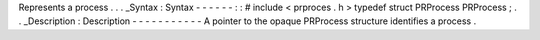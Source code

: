 Represents
a
process
.
.
.
_Syntax
:
Syntax
-
-
-
-
-
-
:
:
#
include
<
prproces
.
h
>
typedef
struct
PRProcess
PRProcess
;
.
.
_Description
:
Description
-
-
-
-
-
-
-
-
-
-
-
A
pointer
to
the
opaque
PRProcess
structure
identifies
a
process
.
